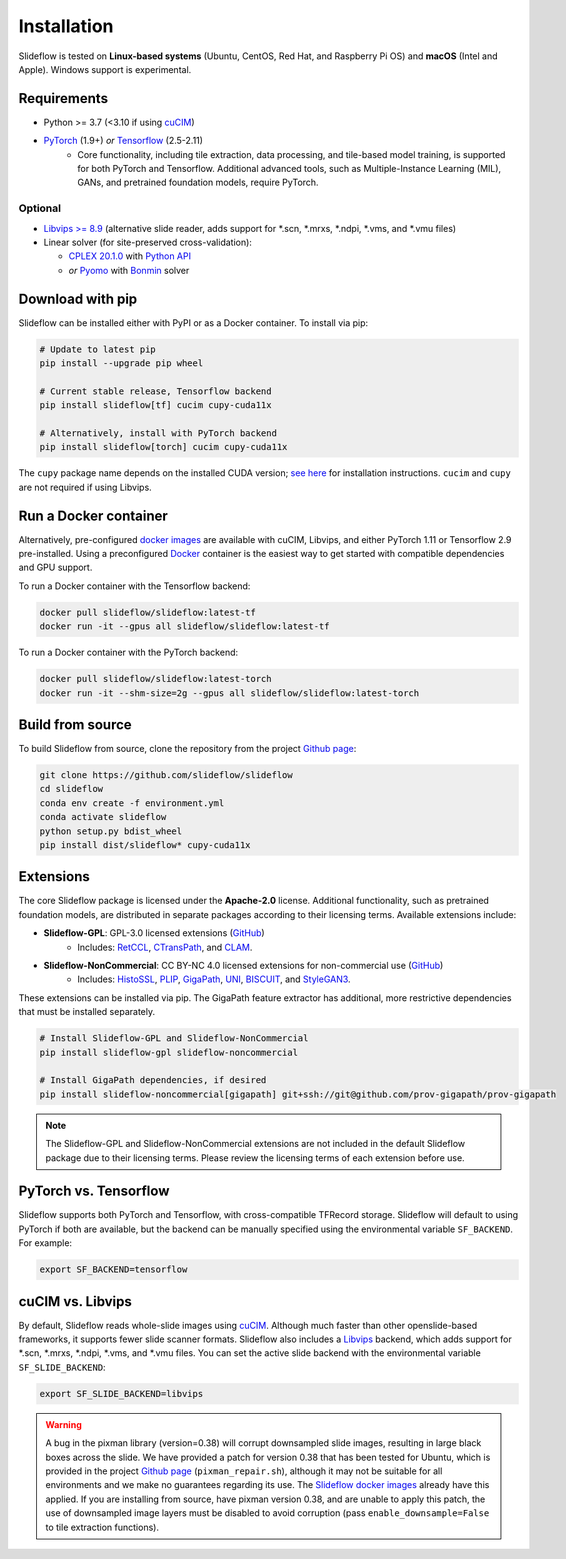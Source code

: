 Installation
============

.. figure:: https://github.com/user-attachments/assets/53d5c1f8-8fbc-4e0f-bd62-db16797492b0

Slideflow is tested on **Linux-based systems** (Ubuntu, CentOS, Red Hat, and Raspberry Pi OS) and **macOS** (Intel and Apple). Windows support is experimental.

Requirements
************

- Python >= 3.7 (<3.10 if using `cuCIM <https://docs.rapids.ai/api/cucim/stable/>`_)
- `PyTorch <https://pytorch.org/>`_ (1.9+) *or* `Tensorflow <https://www.tensorflow.org/>`_ (2.5-2.11)
    - Core functionality, including tile extraction, data processing, and tile-based model training, is supported for both PyTorch and Tensorflow. Additional advanced tools, such as Multiple-Instance Learning (MIL), GANs, and pretrained foundation models, require PyTorch.

Optional
--------

- `Libvips >= 8.9 <https://libvips.github.io/libvips/>`_ (alternative slide reader, adds support for \*.scn, \*.mrxs, \*.ndpi, \*.vms, and \*.vmu files)
- Linear solver (for site-preserved cross-validation):

  - `CPLEX 20.1.0 <https://www.ibm.com/docs/en/icos/12.10.0?topic=v12100-installing-cplex-optimization-studio>`_ with `Python API <https://www.ibm.com/docs/en/icos/12.10.0?topic=cplex-setting-up-python-api>`_
  - *or* `Pyomo <http://www.pyomo.org/installation>`_ with `Bonmin <https://anaconda.org/conda-forge/coinbonmin>`_ solver


Download with pip
*****************

Slideflow can be installed either with PyPI or as a Docker container. To install via pip:

.. code-block:: bash

    # Update to latest pip
    pip install --upgrade pip wheel

    # Current stable release, Tensorflow backend
    pip install slideflow[tf] cucim cupy-cuda11x

    # Alternatively, install with PyTorch backend
    pip install slideflow[torch] cucim cupy-cuda11x

The ``cupy`` package name depends on the installed CUDA version; `see here <https://docs.cupy.dev/en/stable/install.html#installing-cupy>`_ for installation instructions. ``cucim`` and ``cupy`` are not required if using Libvips.


Run a Docker container
**********************

Alternatively, pre-configured `docker images <https://hub.docker.com/repository/docker/slideflow/slideflow>`_ are available with cuCIM, Libvips, and either PyTorch 1.11 or Tensorflow 2.9 pre-installed. Using a preconfigured `Docker <https://docs.docker.com/install/>`_ container is the easiest way to get started with compatible dependencies and GPU support.

To run a Docker container with the Tensorflow backend:

.. code-block:: bash

    docker pull slideflow/slideflow:latest-tf
    docker run -it --gpus all slideflow/slideflow:latest-tf

To run a Docker container with the PyTorch backend:

.. code-block:: bash

    docker pull slideflow/slideflow:latest-torch
    docker run -it --shm-size=2g --gpus all slideflow/slideflow:latest-torch

Build from source
*****************

To build Slideflow from source, clone the repository from the project `Github page <https://github.com/slideflow/slideflow>`_:

.. code-block:: bash

    git clone https://github.com/slideflow/slideflow
    cd slideflow
    conda env create -f environment.yml
    conda activate slideflow
    python setup.py bdist_wheel
    pip install dist/slideflow* cupy-cuda11x


Extensions
**********

The core Slideflow package is licensed under the **Apache-2.0** license. Additional functionality, such as pretrained foundation models, are distributed in separate packages according to their licensing terms. Available extensions include:

- **Slideflow-GPL**: GPL-3.0 licensed extensions (`GitHub <https://github.com/slideflow/slideflow-gpl>`__)
    - Includes: `RetCCL <https://www.sciencedirect.com/science/article/abs/pii/S1361841522002730>`__, `CTransPath <https://www.sciencedirect.com/science/article/abs/pii/S1361841522002043>`__, and `CLAM <https://www.nature.com/articles/s41551-020-00682-w>`__.
- **Slideflow-NonCommercial**: CC BY-NC 4.0 licensed extensions for non-commercial use (`GitHub <https://github.com/slideflow/slideflow-noncommercial>`__)
    - Includes: `HistoSSL <https://www.medrxiv.org/content/10.1101/2023.07.21.23292757v2.full.pdf>`__, `PLIP <https://www.nature.com/articles/s41591-023-02504-3>`__, `GigaPath <https://aka.ms/gigapath>`__, `UNI <https://www.nature.com/articles/s41591-024-02857-3>`__, `BISCUIT <https://www.nature.com/articles/s41467-022-34025-x>`__, and `StyleGAN3 <https://nvlabs-fi-cdn.nvidia.com/stylegan3/stylegan3-paper.pdf>`__.

These extensions can be installed via pip. The GigaPath feature extractor has additional, more restrictive dependencies that must be installed separately.

.. code-block:: bash

    # Install Slideflow-GPL and Slideflow-NonCommercial
    pip install slideflow-gpl slideflow-noncommercial

    # Install GigaPath dependencies, if desired
    pip install slideflow-noncommercial[gigapath] git+ssh://git@github.com/prov-gigapath/prov-gigapath


.. note::
    The Slideflow-GPL and Slideflow-NonCommercial extensions are not included in the default Slideflow package due to their licensing terms. Please review the licensing terms of each extension before use.


PyTorch vs. Tensorflow
**********************

Slideflow supports both PyTorch and Tensorflow, with cross-compatible TFRecord storage. Slideflow will default to using PyTorch if both are available, but the backend can be manually specified using the environmental variable ``SF_BACKEND``. For example:

.. code-block:: bash

    export SF_BACKEND=tensorflow

.. _slide_backend:

cuCIM vs. Libvips
*****************

By default, Slideflow reads whole-slide images using `cuCIM <https://docs.rapids.ai/api/cucim/stable/>`_. Although much faster than other openslide-based frameworks, it supports fewer slide scanner formats. Slideflow also includes a `Libvips <https://libvips.github.io/libvips/>`_ backend, which adds support for \*.scn, \*.mrxs, \*.ndpi, \*.vms, and \*.vmu files. You can set the active slide backend with the environmental variable ``SF_SLIDE_BACKEND``:

.. code-block:: bash

    export SF_SLIDE_BACKEND=libvips


.. warning::
    A bug in the pixman library (version=0.38) will corrupt downsampled slide images, resulting in large black boxes across the slide. We have provided a patch for version 0.38 that has been tested for Ubuntu, which is provided in the project `Github page <https://github.com/slideflow/slideflow>`_ (``pixman_repair.sh``), although it may not be suitable for all environments and we make no guarantees regarding its use. The `Slideflow docker images <https://hub.docker.com/repository/docker/slideflow/slideflow>`_ already have this applied. If you are installing from source, have pixman version 0.38, and are unable to apply this patch, the use of downsampled image layers must be disabled to avoid corruption (pass ``enable_downsample=False`` to tile extraction functions).
